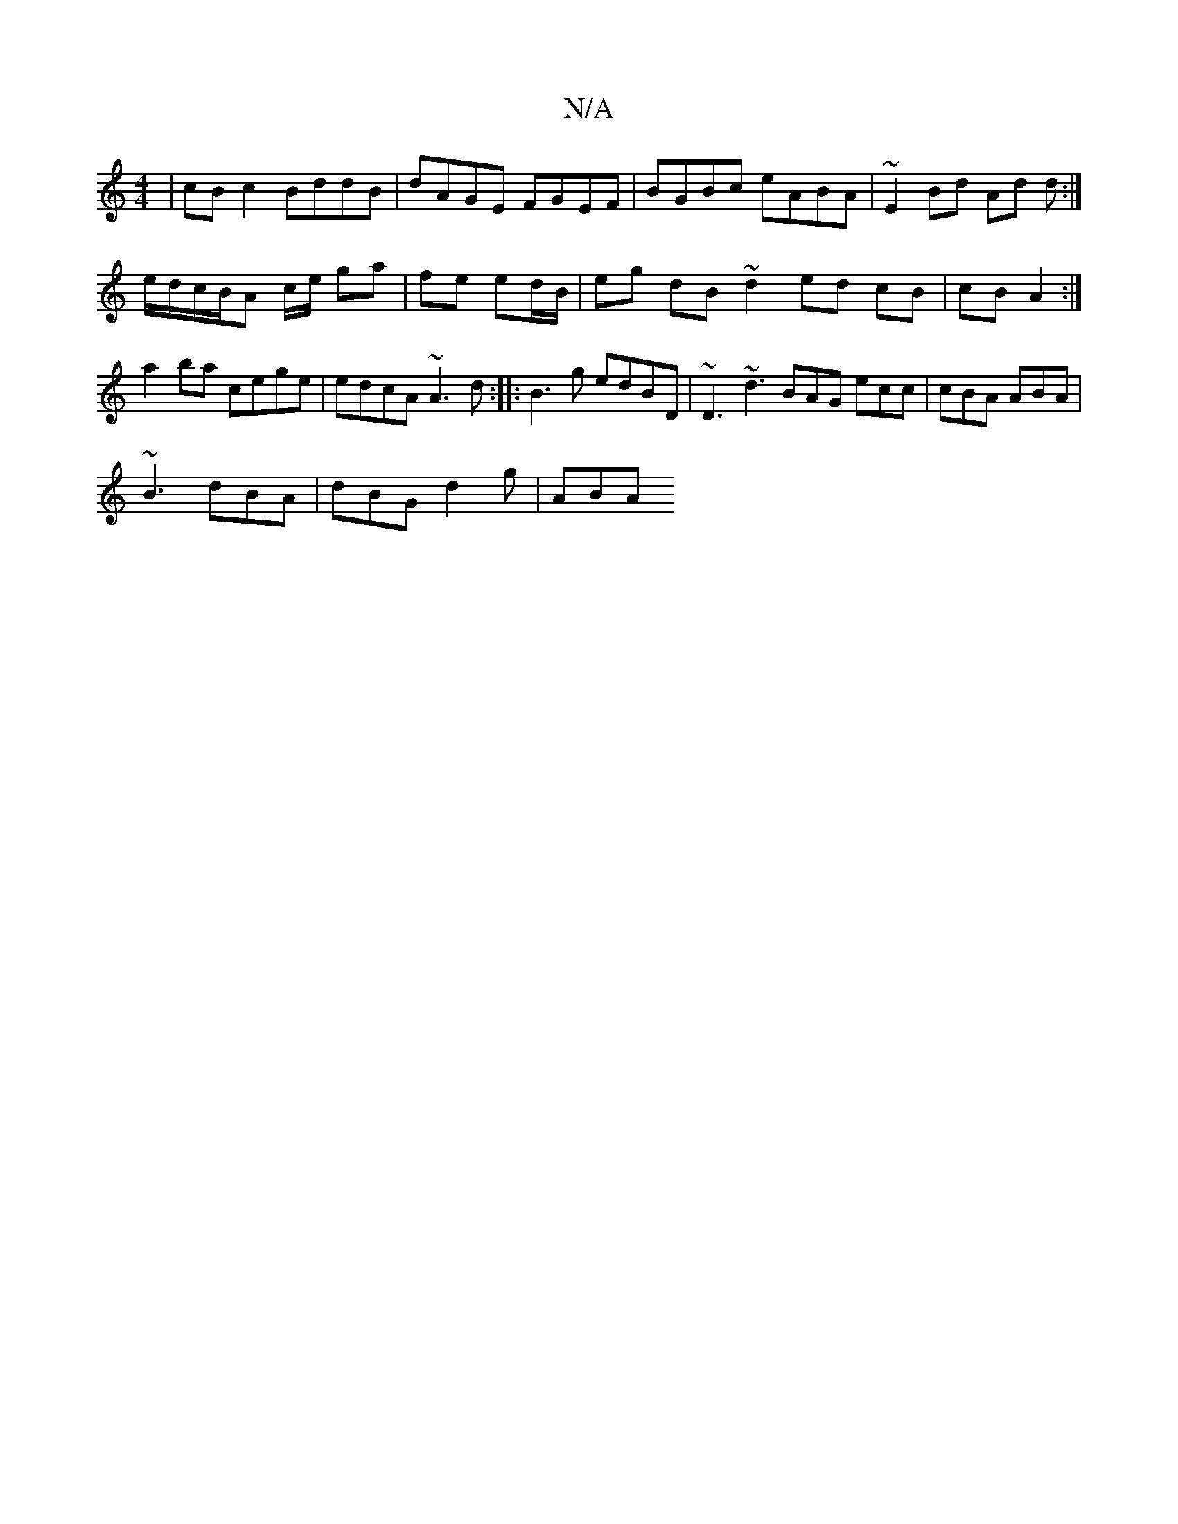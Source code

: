 X:1
T:N/A
M:4/4
R:N/A
K:Cmajor
| cBc2 BddB | dAGE FGEF |BGBc eABA | ~E2 Bd Ad d :|
e/d/c/B/A c/e/ ga|fe ed/B/ | eg dB ~d2 ed cB | cB A2 :|
a2 ba cege | edcA ~A3 d :||:B3 g edBD | ~D3 ~d3 BAG ecc | cBA ABA |
~B3 dBA | dBG d2 g | ABA